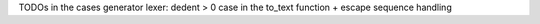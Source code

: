 TODOs in the cases generator lexer: dedent > 0 case in the to_text function + escape sequence handling
